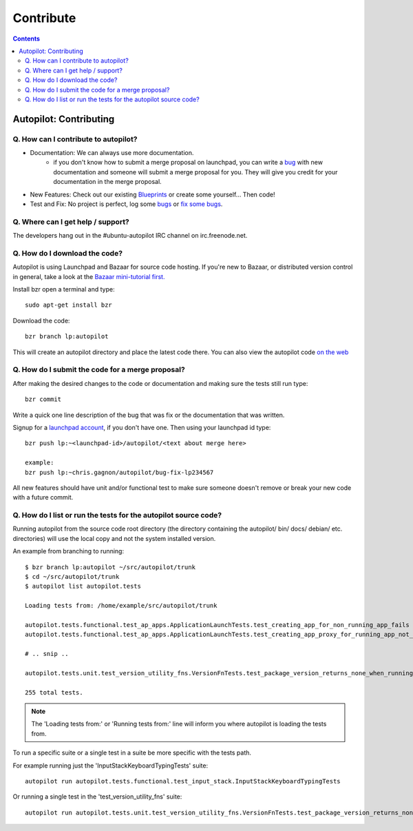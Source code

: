 Contribute
##########################

.. contents::

Autopilot: Contributing
+++++++++++++++++++++++
Q. How can I contribute to autopilot?
=====================================
* Documentation: We can always use more documentation.
    * if you don't know how to submit a merge proposal on launchpad, you can write a `bug <https://bugs.launchpad.net/autopilot/+filebug>`_ with new documentation and someone will submit a merge proposal for you. They will give you credit for your documentation in the merge proposal.


* New Features: Check out our existing `Blueprints <https://blueprints.launchpad.net/autopilot>`_ or create some yourself... Then code!


* Test and Fix: No project is perfect, log some `bugs <https://bugs.launchpad.net/autopilot/+filebug>`_ or `fix some bugs <https://bugs.launchpad.net/autopilot>`_.

Q. Where can I get help / support?
==================================

The developers hang out in the #ubuntu-autopilot IRC channel on irc.freenode.net.

Q. How do I download the code?
==============================
Autopilot is using Launchpad and Bazaar for source code hosting. If you're new to Bazaar, or distributed version control in general, take a look at the `Bazaar mini-tutorial first. <http://doc.bazaar.canonical.com/bzr.dev/en/mini-tutorial/index.html>`_

Install bzr open a terminal and type::

    sudo apt-get install bzr

Download the code::

    bzr branch lp:autopilot

This will create an autopilot directory and place the latest code there. You can also view the autopilot code `on the web <https://launchpad.net/autopilot>`_


Q. How do I submit the code for a merge proposal?
=================================================
After making the desired changes to the code or documentation and making sure the tests still run type::

    bzr commit

Write a quick one line description of the bug that was fix or the documentation that was written.

Signup for a `launchpad account <https://help.launchpad.net/YourAccount/NewAccount>`_, if you don't have one. Then using your launchpad id type::

    bzr push lp:~<launchpad-id>/autopilot/<text about merge here>

    example:
    bzr push lp:~chris.gagnon/autopilot/bug-fix-lp234567

All new features should have unit and/or functional test to make sure someone doesn't remove or break your new code with a future commit.

.. _listing_source_tests:

Q. How do I list or run the tests for the autopilot source code?
================================================================
Running autopilot from the source code root directory (the directory containing
the autopilot/ bin/ docs/ debian/ etc. directories) will use the local copy and
not the system installed version.

An example from branching to running::

    $ bzr branch lp:autopilot ~/src/autopilot/trunk
    $ cd ~/src/autopilot/trunk
    $ autopilot list autopilot.tests

    Loading tests from: /home/example/src/autopilot/trunk

    autopilot.tests.functional.test_ap_apps.ApplicationLaunchTests.test_creating_app_for_non_running_app_fails
    autopilot.tests.functional.test_ap_apps.ApplicationLaunchTests.test_creating_app_proxy_for_running_app_not_on_dbus_fails

    # .. snip ..

    autopilot.tests.unit.test_version_utility_fns.VersionFnTests.test_package_version_returns_none_when_running_from_source

    255 total tests.

.. note:: The 'Loading tests from:' or 'Running tests from:' line will inform
          you where autopilot is loading the tests from.

To run a specific suite or a single test in a suite be more specific with the
tests path.

For example running just the 'InputStackKeyboardTypingTests' suite::

    autopilot run autopilot.tests.functional.test_input_stack.InputStackKeyboardTypingTests

Or running a single test in the 'test_version_utility_fns' suite::

    autopilot run autopilot.tests.unit.test_version_utility_fns.VersionFnTests.test_package_version_returns_none_when_running_from_source
